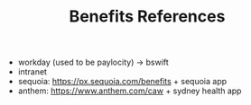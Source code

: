 #+TITLE: Benefits References

- workday (used to be paylocity) -> bswift
- intranet
- sequoia: https://px.sequoia.com/benefits + sequoia app
- anthem: https://www.anthem.com/caw + sydney health app
